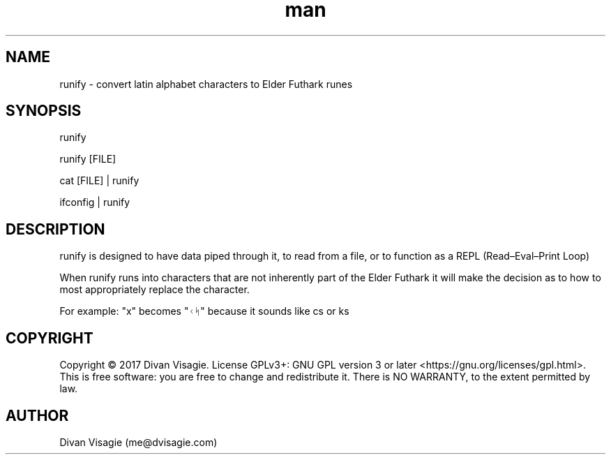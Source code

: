 .\" Manpage for runify
.TH man 1 "30 April 2018" "0.0.8" "runify man page"
.SH NAME
runify - convert latin alphabet characters to Elder Futhark runes
.SH SYNOPSIS
runify

runify [FILE]

cat [FILE] | runify

ifconfig | runify
.SH DESCRIPTION
runify is designed to have data piped through it, to read from a file, or to function 
as a REPL (Read–Eval–Print Loop)

When runify runs into characters that are not inherently part of the Elder Futhark
it will make the decision as to how to most appropriately replace the character.

For example: "x" becomes "ᚲᛋ" because it sounds like cs or ks
.SH COPYRIGHT
Copyright © 2017 Divan Visagie.   License  GPLv3+:  GNU
GPL version 3 or later <https://gnu.org/licenses/gpl.html>.
This  is  free  software:  you  are free to change and redistribute it.
There is NO WARRANTY, to the extent permitted by law.
.SH AUTHOR
Divan Visagie (me@dvisagie.com)

